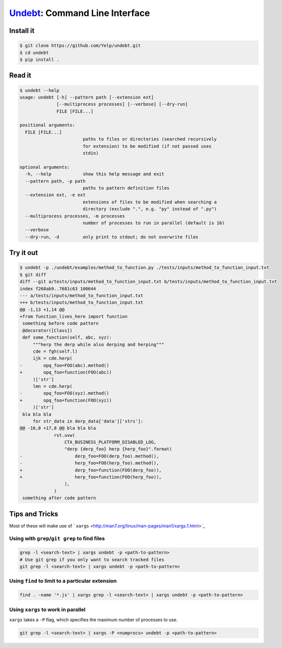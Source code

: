 Undebt_: Command Line Interface
===============================

.. _Undebt: index.html
.. default-role:: code

Install it
----------

.. code-block:: bash

    $ git clone https://github.com/Yelp/undebt.git
    $ cd undebt
    $ pip install .

Read it
-------

.. code-block:: bash

    $ undebt --help
    usage: undebt [-h] --pattern path [--extension ext]
                  [--multiprocess processes] [--verbose] [--dry-run]
                  FILE [FILE...]

    positional arguments:
      FILE [FILE...]
                            paths to files or directories (searched recursively
                            for extension) to be modified (if not passed uses
                            stdin)

    optional arguments:
      -h, --help            show this help message and exit
      --pattern path, -p path
                            paths to pattern definition files
      --extension ext, -e ext
                            extensions of files to be modified when searching a
                            directory (exclude ".", e.g. "py" instead of ".py")
      --multiprocess processes, -m processes
                            number of processes to run in parallel (default is 16)
      --verbose
      --dry-run, -d         only print to stdout; do not overwrite files

Try it out
----------

.. code-block:: bash

    $ undebt -p ./undebt/examples/method_to_function.py ./tests/inputs/method_to_function_input.txt
    $ git diff
    diff --git a/tests/inputs/method_to_function_input.txt b/tests/inputs/method_to_function_input.txt
    index f268ab9..7681c63 100644
    --- a/tests/inputs/method_to_function_input.txt
    +++ b/tests/inputs/method_to_function_input.txt
    @@ -1,13 +1,14 @@
    +from function_lives_here import function
     something before code pattern
     @decorator([Class])
     def some_function(self, abc, xyz):
         """herp the derp while also derping and herping"""
         cde = fgh(self.l)
         ijk = cde.herp(
    -        opq_foo=FOO(abc).method()
    +        opq_foo=function(FOO(abc))
         )['str']
         lmn = cde.herp(
    -        opq_foo=FOO(xyz).method()
    +        opq_foo=function(FOO(xyz))
         )['str']
     bla bla bla
         for str_data in derp_data['data']['strs']:
    @@ -16,8 +17,8 @@ bla bla bla
                 rst.uvw(
                     CTA_BUSINESS_PLATFORM_DISABLED_LOG,
                     "derp {derp_foo} herp {herp_foo}".format(
    -                    derp_foo=FOO(derp_foo).method(),
    -                    herp_foo=FOO(herp_foo).method(),
    +                    derp_foo=function(FOO(derp_foo)),
    +                    herp_foo=function(FOO(herp_foo)),
                     ),
                 )
     something after code pattern

Tips and Tricks
---------------

Most of these will make use of
```xargs`` <http://man7.org/linux/man-pages/man1/xargs.1.html>`_

Using with ``grep``/``git grep`` to find files
^^^^^^^^^^^^^^^^^^^^^^^^^^^^^^^^^^^^^^^^^^^^^^

.. code-block:: bash

    grep -l <search-text> | xargs undebt -p <path-to-pattern>
    # Use git grep if you only want to search tracked files
    git grep -l <search-text> | xargs undebt -p <path-to-pattern>

Using ``find`` to limit to a particular extension
^^^^^^^^^^^^^^^^^^^^^^^^^^^^^^^^^^^^^^^^^^^^^^^^^

.. code-block:: bash

    find . -name '*.js' | xargs grep -l <search-text> | xargs undebt -p <path-to-pattern>

Using ``xargs`` to work in parallel
^^^^^^^^^^^^^^^^^^^^^^^^^^^^^^^^^^^

``xargs`` takes a ``-P`` flag, which specifies the maximum number of processes
to use.

.. code-block:: bash

    git grep -l <search-text> | xargs -P <numprocs> undebt -p <path-to-pattern>
